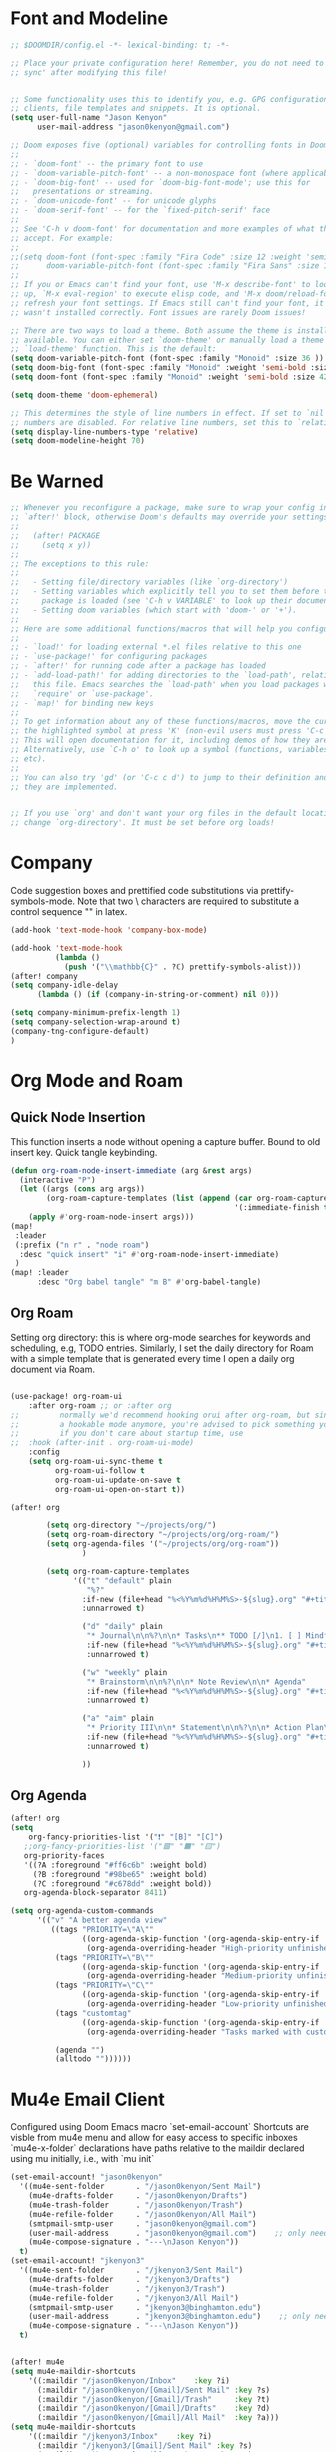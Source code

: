 * Font and Modeline
#+begin_src emacs-lisp
;; $DOOMDIR/config.el -*- lexical-binding: t; -*-

;; Place your private configuration here! Remember, you do not need to run 'doom
;; sync' after modifying this file!


;; Some functionality uses this to identify you, e.g. GPG configuration, email
;; clients, file templates and snippets. It is optional.
(setq user-full-name "Jason Kenyon"
      user-mail-address "jason0kenyon@gmail.com")

;; Doom exposes five (optional) variables for controlling fonts in Doom:
;;
;; - `doom-font' -- the primary font to use
;; - `doom-variable-pitch-font' -- a non-monospace font (where applicable)
;; - `doom-big-font' -- used for `doom-big-font-mode'; use this for
;;   presentations or streaming.
;; - `doom-unicode-font' -- for unicode glyphs
;; - `doom-serif-font' -- for the `fixed-pitch-serif' face
;;
;; See 'C-h v doom-font' for documentation and more examples of what they
;; accept. For example:
;;
;;(setq doom-font (font-spec :family "Fira Code" :size 12 :weight 'semi-light)
;;      doom-variable-pitch-font (font-spec :family "Fira Sans" :size 13))
;;
;; If you or Emacs can't find your font, use 'M-x describe-font' to look them
;; up, `M-x eval-region' to execute elisp code, and 'M-x doom/reload-font' to
;; refresh your font settings. If Emacs still can't find your font, it likely
;; wasn't installed correctly. Font issues are rarely Doom issues!

;; There are two ways to load a theme. Both assume the theme is installed and
;; available. You can either set `doom-theme' or manually load a theme with the
;; `load-theme' function. This is the default:
(setq doom-variable-pitch-font (font-spec :family "Monoid" :size 36 ))
(setq doom-big-font (font-spec :family "Monoid" :weight 'semi-bold :size 46 ))
(setq doom-font (font-spec :family "Monoid" :weight 'semi-bold :size 42 ))

(setq doom-theme 'doom-ephemeral)

;; This determines the style of line numbers in effect. If set to `nil', line
;; numbers are disabled. For relative line numbers, set this to `relative'.
(setq display-line-numbers-type 'relative)
(setq doom-modeline-height 70)
#+end_src

* Be Warned
#+begin_src emacs-lisp
;; Whenever you reconfigure a package, make sure to wrap your config in an
;; `after!' block, otherwise Doom's defaults may override your settings. E.g.
;;
;;   (after! PACKAGE
;;     (setq x y))
;;
;; The exceptions to this rule:
;;
;;   - Setting file/directory variables (like `org-directory')
;;   - Setting variables which explicitly tell you to set them before their
;;     package is loaded (see 'C-h v VARIABLE' to look up their documentation).
;;   - Setting doom variables (which start with 'doom-' or '+').
;;
;; Here are some additional functions/macros that will help you configure Doom.
;;
;; - `load!' for loading external *.el files relative to this one
;; - `use-package!' for configuring packages
;; - `after!' for running code after a package has loaded
;; - `add-load-path!' for adding directories to the `load-path', relative to
;;   this file. Emacs searches the `load-path' when you load packages with
;;   `require' or `use-package'.
;; - `map!' for binding new keys
;;
;; To get information about any of these functions/macros, move the cursor over
;; the highlighted symbol at press 'K' (non-evil users must press 'C-c c k').
;; This will open documentation for it, including demos of how they are used.
;; Alternatively, use `C-h o' to look up a symbol (functions, variables, faces,
;; etc).
;;
;; You can also try 'gd' (or 'C-c c d') to jump to their definition and see how
;; they are implemented.


;; If you use `org' and don't want your org files in the default location below,
;; change `org-directory'. It must be set before org loads!
#+end_src
* Company
Code suggestion boxes and prettified code substitutions via prettify-symbols-mode. Note that two \ characters are required to substitute a control sequence "\foo{bar}" in latex.
#+begin_src emacs-lisp
(add-hook 'text-mode-hook 'company-box-mode)

(add-hook 'text-mode-hook
          (lambda ()
            (push '("\\mathbb{C}" . ?ℂ) prettify-symbols-alist)))
(after! company
(setq company-idle-delay
      (lambda () (if (company-in-string-or-comment) nil 0)))

(setq company-minimum-prefix-length 1)
(setq company-selection-wrap-around t)
(company-tng-configure-default)
)
#+end_src
* Org Mode and Roam
** Quick Node Insertion
This function inserts a node without opening a capture buffer. Bound to old insert key. Quick tangle keybinding.
#+begin_src emacs-lisp
(defun org-roam-node-insert-immediate (arg &rest args)
  (interactive "P")
  (let ((args (cons arg args))
        (org-roam-capture-templates (list (append (car org-roam-capture-templates)
                                                  '(:immediate-finish t)))))
    (apply #'org-roam-node-insert args)))
(map!
 :leader
 (:prefix ("n r" . "node roam")
  :desc "quick insert" "i" #'org-roam-node-insert-immediate)
 )
(map! :leader
      :desc "Org babel tangle" "m B" #'org-babel-tangle)
#+end_src
** Org Roam
Setting org directory: this is where org-mode searches for keywords and scheduling, e.g,  TODO entries.
Similarly, I set the daily directory for Roam with a simple template that is generated every time I open a daily org document via Roam.
#+begin_src emacs-lisp

(use-package! org-roam-ui
    :after org-roam ;; or :after org
;;         normally we'd recommend hooking orui after org-roam, but since org-roam does not have
;;         a hookable mode anymore, you're advised to pick something yourself
;;         if you don't care about startup time, use
;;  :hook (after-init . org-roam-ui-mode)
    :config
    (setq org-roam-ui-sync-theme t
          org-roam-ui-follow t
          org-roam-ui-update-on-save t
          org-roam-ui-open-on-start t))

(after! org

        (setq org-directory "~/projects/org/")
        (setq org-roam-directory "~/projects/org/org-roam/")
        (setq org-agenda-files '("~/projects/org/org-roam"))
                )

        (setq org-roam-capture-templates
              '(("t" "default" plain
                 "%?"
                :if-new (file+head "%<%Y%m%d%H%M%S>-${slug}.org" "#+title: ${title}\n")
                :unnarrowed t)

                ("d" "daily" plain
                 "* Journal\n\n%?\n\n* Tasks\n** TODO [/]\n1. [ ] Mindfulness(10min)\n2. [ ] Journaling(5min)\n3. [ ] Review Notes(5min)\n4. [ ] Check Out\n** Notes"
                 :if-new (file+head "%<%Y%m%d%H%M%S>-${slug}.org" "#+title: ${title}\n#+filetags: Daily\n#+category: Daily")
                 :unnarrowed t)

                ("w" "weekly" plain
                 "* Brainstorm\n\n%?\n\n* Note Review\n\n* Agenda"
                 :if-new (file+head "%<%Y%m%d%H%M%S>-${slug}.org" "#+title: ${title}\n#+filetags: Daily\n#+category: Weekly")
                 :unnarrowed t)

                ("a" "aim" plain
                 "* Priority III\n\n* Statement\n\n%?\n\n* Action Plan\n** Maintenance\n** Overview\n\n* Week\n** One\n*** TODO\n*** Commments & Meta-cognition\n\n* Deadlines"
                 :if-new (file+head "%<%Y%m%d%H%M%S>-${slug}.org" "#+title: ${title}\n#+filetags: Daily\n#+category: Aim")
                 :unnarrowed t)

                ))
#+end_src
** Org Agenda
#+begin_src emacs-lisp
(after! org
(setq
    org-fancy-priorities-list '("❗" "[B]" "[C]")
   ;;org-fancy-priorities-list '("🟥" "🟧" "🟨")
   org-priority-faces
   '((?A :foreground "#ff6c6b" :weight bold)
     (?B :foreground "#98be65" :weight bold)
     (?C :foreground "#c678dd" :weight bold))
   org-agenda-block-separator 8411)

(setq org-agenda-custom-commands
      '(("v" "A better agenda view"
         ((tags "PRIORITY=\"A\""
                ((org-agenda-skip-function '(org-agenda-skip-entry-if 'todo 'done))
                 (org-agenda-overriding-header "High-priority unfinished tasks:")))
          (tags "PRIORITY=\"B\""
                ((org-agenda-skip-function '(org-agenda-skip-entry-if 'todo 'done))
                 (org-agenda-overriding-header "Medium-priority unfinished tasks:")))
          (tags "PRIORITY=\"C\""
                ((org-agenda-skip-function '(org-agenda-skip-entry-if 'todo 'done))
                 (org-agenda-overriding-header "Low-priority unfinished tasks:")))
          (tags "customtag"
                ((org-agenda-skip-function '(org-agenda-skip-entry-if 'todo 'done))
                 (org-agenda-overriding-header "Tasks marked with customtag:")))

          (agenda "")
          (alltodo ""))))))
#+end_src
* Mu4e Email Client
Configured using Doom Emacs macro `set-email-account`
Shortcuts are visble from mu4e menu and allow for easy access to specific inboxes
`mu4e-x-folder` declarations have paths relative to the maildir declared using mu initially, i.e., with `mu init`
#+begin_src emacs-lisp
(set-email-account! "jason0kenyon"
  '((mu4e-sent-folder       . "/jason0kenyon/Sent Mail")
    (mu4e-drafts-folder     . "/jason0kenyon/Drafts")
    (mu4e-trash-folder      . "/jason0kenyon/Trash")
    (mu4e-refile-folder     . "/jason0kenyon/All Mail")
    (smtpmail-smtp-user     . "jason0kenyon@gmail.com")
    (user-mail-address      . "jason0kenyon@gmail.com")    ;; only needed for mu < 1.4
    (mu4e-compose-signature . "---\nJason Kenyon"))
  t)
(set-email-account! "jkenyon3"
  '((mu4e-sent-folder       . "/jkenyon3/Sent Mail")
    (mu4e-drafts-folder     . "/jkenyon3/Drafts")
    (mu4e-trash-folder      . "/jkenyon3/Trash")
    (mu4e-refile-folder     . "/jkenyon3/All Mail")
    (smtpmail-smtp-user     . "jkenyon3@binghamton.edu")
    (user-mail-address      . "jkenyon3@binghamton.edu")    ;; only needed for mu < 1.4
    (mu4e-compose-signature . "---\nJason Kenyon"))
  t)


(after! mu4e
(setq mu4e-maildir-shortcuts
    '((:maildir "/jason0kenyon/Inbox"    :key ?i)
      (:maildir "/jason0kenyon/[Gmail]/Sent Mail" :key ?s)
      (:maildir "/jason0kenyon/[Gmail]/Trash"     :key ?t)
      (:maildir "/jason0kenyon/[Gmail]/Drafts"    :key ?d)
      (:maildir "/jason0kenyon/[Gmail]/All Mail"  :key ?a)))
(setq mu4e-maildir-shortcuts
    '((:maildir "/jkenyon3/Inbox"    :key ?i)
      (:maildir "/jkenyon3/[Gmail]/Sent Mail" :key ?s)
      (:maildir "/jkenyon3/[Gmail]/Trash"     :key ?t)
      (:maildir "/jkenyon3/[Gmail]/Drafts"    :key ?d)
      (:maildir "/jkenyon3/[Gmail]/All Mail"  :key ?a)))

  )
(setq
    send-mail-function 'smtpmail-send-it
    smtpmail-smtp-server "smtp.gmail.com"
    smtpmail-smtp-service 25
)
#+end_src

* Elfeed
#+begin_src emacs-lisp
(setq elfeed-feeds
                   '(("http://arxiv.org/rss/math.MP" Papers Physics)
                    ("http://arxiv.org/rss/math.QA" Papers QuantAlg)
                    ))
#+end_src
